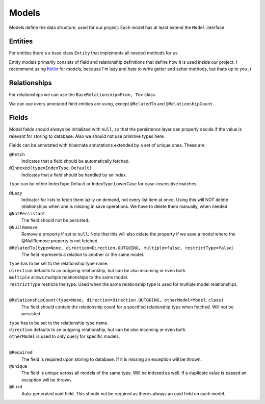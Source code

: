 Models
======

Models define the data structure, used for our project.
Each model has at least extend the ``Model`` interface.

Entities
--------
 
For entities there's a base class ``Entity`` that implements all needed methods for us.

Entity models primarily consists of field and relationship definitions that define how it is used inside our project.
I recommend using Kotlin_ for models, because I'm lazy and hate to write getter and setter methods, but thats up to you ;)

Relationships
-------------

For relationships we can use the ``BaseRelationship<From, To>`` class.

We can use every annotated field entities are using, except ``@RelatedTo`` and ``@RelationshipCount``.

Fields
------

Model fields should always be initialized with ``null``, so that the persistence layer can properly decide if 
the value is relevant for storing to database. Also we should not use primitive types here.

Fields can be annotated with hibernate annotations extended by a set of unique ones. These are:

``@Fetch``
  Indicates that a field should be automatically fetched.

``@Indexed(type=IndexType.Default)``
  Indicates that a field should be handled by an index.

| ``type`` can be either IndexType.Default or IndexType.LowerCase for case-insensitive matches.

``@Lazy``
  Indicator for lists to fetch them lazily on demand, not every list item at once.
  Using this will NOT delete relationships when one is missing in save operations.
  We have to delete them manually, when needed.

``@NotPersistant``
  The field should not be persisted.

``@NullRemove``
  Remove a property if set to ``null``.
  Note that this will also delete the property if we save a model where the @NullRemove property is not fetched.

``@RelatedTo(type=None, direction=Direction.OUTGOING, multiple=false, restrictType=false)``
  The field represents a relation to another or the same model.

| ``type`` has to be set to the relationship type name.
| ``direction`` defaults to an outgoing relationship, but can be also incoming or even both.
| ``multiple`` allows multiple relationships to the same model.
| ``restrictType`` restricts the type. Used when the same relationship type is used for multiple model relationships.
|

``@RelationshipCount(type=None, direction=Direction.OUTGOING, otherModel=Model.class)``
  The field should contain the relationship count for a specified relationship type when fetched. Will not be persisted.
  
| ``type`` has to be set to the relationship type name.
| ``direction`` defaults to an outgoing relationship, but can be also incoming or even both.
| ``otherModel`` is used to only query for specific models.
|

``@Required``
  The field is required upon storing to database. If it is missing an exception will be thrown.

``@Unique``
  The field is unique across all models of the same type. Will be indexed as well. 
  If a duplicate value is passed an exception will be thrown.

``@Uuid``
  Auto-generated uuid field. This should not be required as theres always an uuid field on each model.

.. _Kotlin: https://kotlinlang.org
